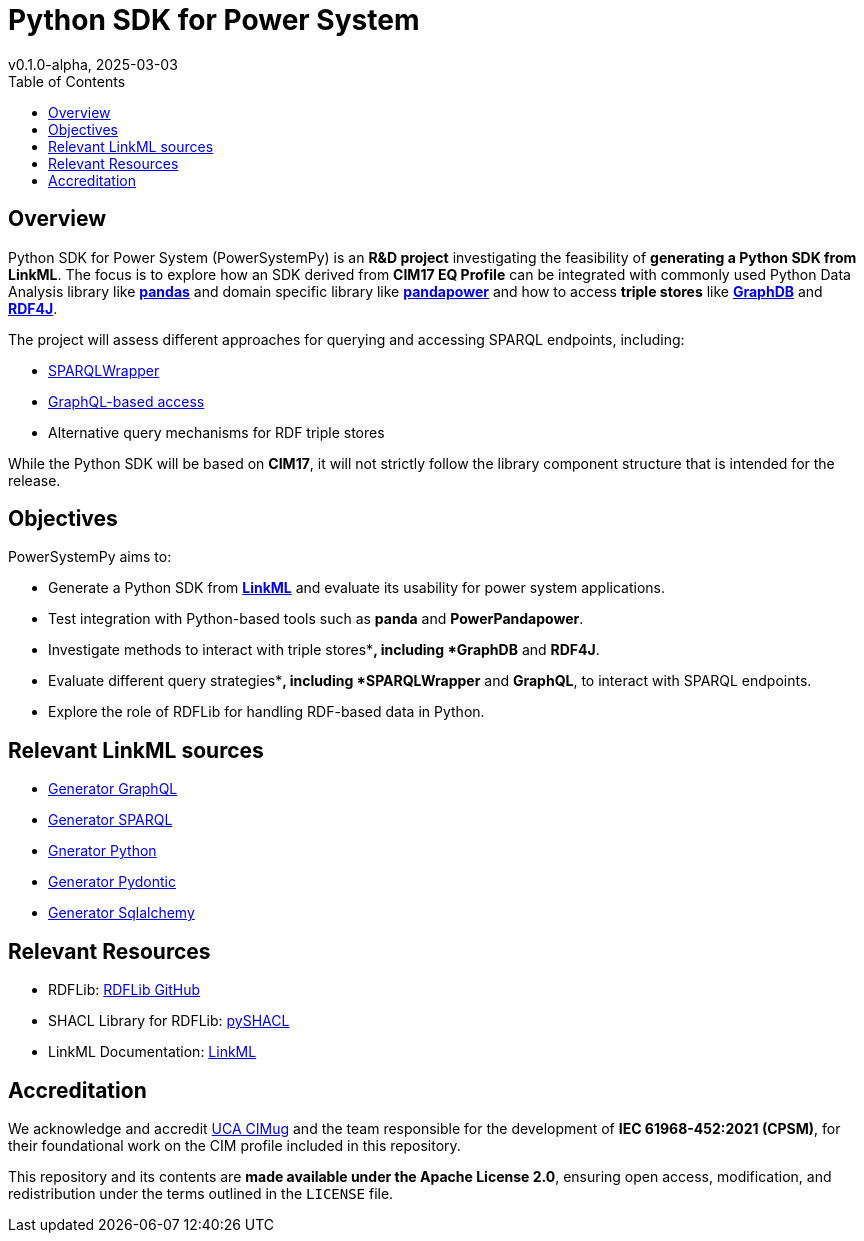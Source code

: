= Python SDK for Power System
v0.1.0-alpha, 2025-03-03
:toc:  
:toclevels: 2  

== Overview  

Python SDK for Power System (PowerSystemPy) is an **R&D project** investigating the feasibility of **generating a Python SDK from LinkML**. The focus is to explore how an SDK derived from *CIM17 EQ Profile* can be integrated with commonly used Python Data Analysis library like link:https://pandas.pydata.org/[*pandas*] and domain specific library like link:https://www.pandapower.org/[*pandapower*]  and how to access *triple stores* like link:https://graphdb.ontotext.com/[*GraphDB*] and link:https://rdf4j.org/[*RDF4J*].  

The project will assess different approaches for querying and accessing SPARQL endpoints, including:

- link:https://github.com/RDFLib/sparqlwrapper[SPARQLWrapper]
- link:https://graphql.org/[GraphQL-based access]  
- Alternative query mechanisms for RDF triple stores

While the Python SDK will be based on *CIM17*, it will not strictly follow the library component structure that is intended for the release.   

== Objectives  

PowerSystemPy aims to:

- Generate a Python SDK from link:https://linkml.io/linkml/index.html#[*LinkML*] and evaluate its usability for power system applications.
- Test integration with Python-based tools such as *panda* and *PowerPandapower*.  
- Investigate methods to interact with triple stores**, including *GraphDB* and *RDF4J*.  
- Evaluate different query strategies**, including *SPARQLWrapper* and *GraphQL*, to interact with SPARQL endpoints.  
- Explore the role of RDFLib for handling RDF-based data in Python.  

== Relevant LinkML sources

- link:https://linkml.io/linkml/generators/graphql.html[Generator GraphQL]
- link:https://linkml.io/linkml/generators/sparql.html[Generator SPARQL]
- link:https://linkml.io/linkml/generators/python.html[Gnerator Python]
- link:https://linkml.io/linkml/generators/pydantic.html[Generator Pydontic]
- link:https://linkml.io/linkml/generators/sqlalchemy.html[Generator Sqlalchemy]


== Relevant Resources

- RDFLib: link:https://github.com/RDFLib/rdflib[RDFLib GitHub]
- SHACL Library for RDFLib: link:https://github.com/RDFLib/pySHACL[pySHACL]
- LinkML Documentation: link:https://linkml.io/LinkML/[LinkML]


== Accreditation  

We acknowledge and accredit link:https://cimug.ucaiug.org/[UCA CIMug] and the team responsible for the development of *IEC 61968-452:2021 (CPSM)*, for their foundational work on the CIM profile included in this repository.  

This repository and its contents are **made available under the Apache License 2.0**, ensuring open access, modification, and redistribution under the terms outlined in the `LICENSE` file.
